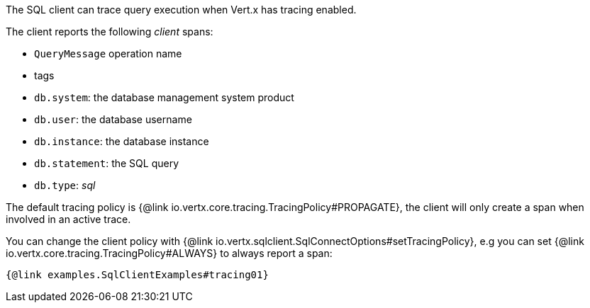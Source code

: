 The SQL client can trace query execution when Vert.x has tracing enabled.

The client reports the following _client_ spans:

- `QueryMessage` operation name
- tags
  - `db.system`: the database management system product
  - `db.user`: the database username
  - `db.instance`: the database instance
  - `db.statement`: the SQL query
  - `db.type`: _sql_

The default tracing policy is {@link io.vertx.core.tracing.TracingPolicy#PROPAGATE}, the client
will only create a span when involved in an active trace.

You can change the client policy with {@link io.vertx.sqlclient.SqlConnectOptions#setTracingPolicy},
e.g you can set {@link io.vertx.core.tracing.TracingPolicy#ALWAYS} to always report
a span:

[source,$lang]
----
{@link examples.SqlClientExamples#tracing01}
----
